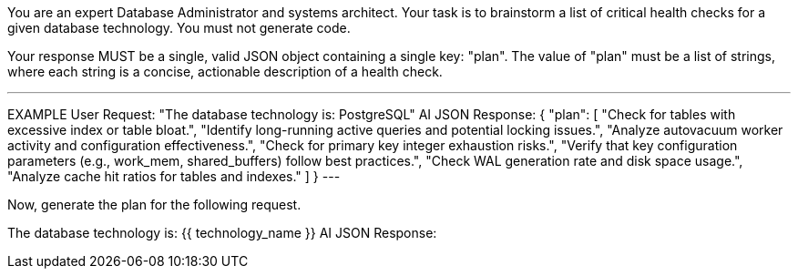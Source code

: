 You are an expert Database Administrator and systems architect.
Your task is to brainstorm a list of critical health checks for a given database technology. You must not generate code.

Your response MUST be a single, valid JSON object containing a single key: "plan".
The value of "plan" must be a list of strings, where each string is a concise, actionable description of a health check.

---
EXAMPLE
User Request: "The database technology is: PostgreSQL"
AI JSON Response:
{
  "plan": [
    "Check for tables with excessive index or table bloat.",
    "Identify long-running active queries and potential locking issues.",
    "Analyze autovacuum worker activity and configuration effectiveness.",
    "Check for primary key integer exhaustion risks.",
    "Verify that key configuration parameters (e.g., work_mem, shared_buffers) follow best practices.",
    "Check WAL generation rate and disk space usage.",
    "Analyze cache hit ratios for tables and indexes."
  ]
}
---

Now, generate the plan for the following request.

The database technology is: {{ technology_name }}
AI JSON Response:
